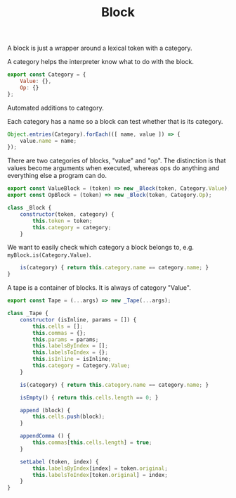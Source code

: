 #+TITLE: Block
#+PROPERTY: header-args    :comments both :tangle ../src/Block.js

A block is just a wrapper around a lexical token with a category.

A category helps the interpreter know what to do with the block.

#+begin_src js
export const Category = {
    Value: {},
    Op: {}
};
#+end_src

Automated additions to category.

Each category has a name so a block can test whether that is its category.

#+begin_src js
Object.entries(Category).forEach(([ name, value ]) => {
    value.name = name;
});
#+end_src

There are two categories of blocks, "value" and "op". The distinction is that values become arguments when executed, whereas ops do anything and everything else a program can do.

#+begin_src js
export const ValueBlock = (token) => new _Block(token, Category.Value);
export const OpBlock = (token) => new _Block(token, Category.Op);
#+end_src

#+begin_src js
class _Block {
    constructor(token, category) {
        this.token = token;
        this.category = category;
    }
#+end_src

We want to easily check which category a block belongs to, e.g. =myBlock.is(Category.Value)=.

#+begin_src js
    is(category) { return this.category.name == category.name; }
}
#+end_src

A tape is a container of blocks. It is always of category "Value".

#+begin_src js
export const Tape = (...args) => new _Tape(...args);
#+end_src

#+begin_src js
class _Tape {
    constructor (isInline, params = []) {
        this.cells = [];
        this.commas = {};
        this.params = params;
        this.labelsByIndex = [];
        this.labelsToIndex = {};
        this.isInline = isInline;
        this.category = Category.Value;
    }
    
    is(category) { return this.category.name == category.name; }

    isEmpty() { return this.cells.length == 0; }

    append (block) {
        this.cells.push(block);
    }

    appendComma () {
        this.commas[this.cells.length] = true;
    }

    setLabel (token, index) {
        this.labelsByIndex[index] = token.original;
        this.labelsToIndex[token.original] = index;
    }
}
#+end_src
